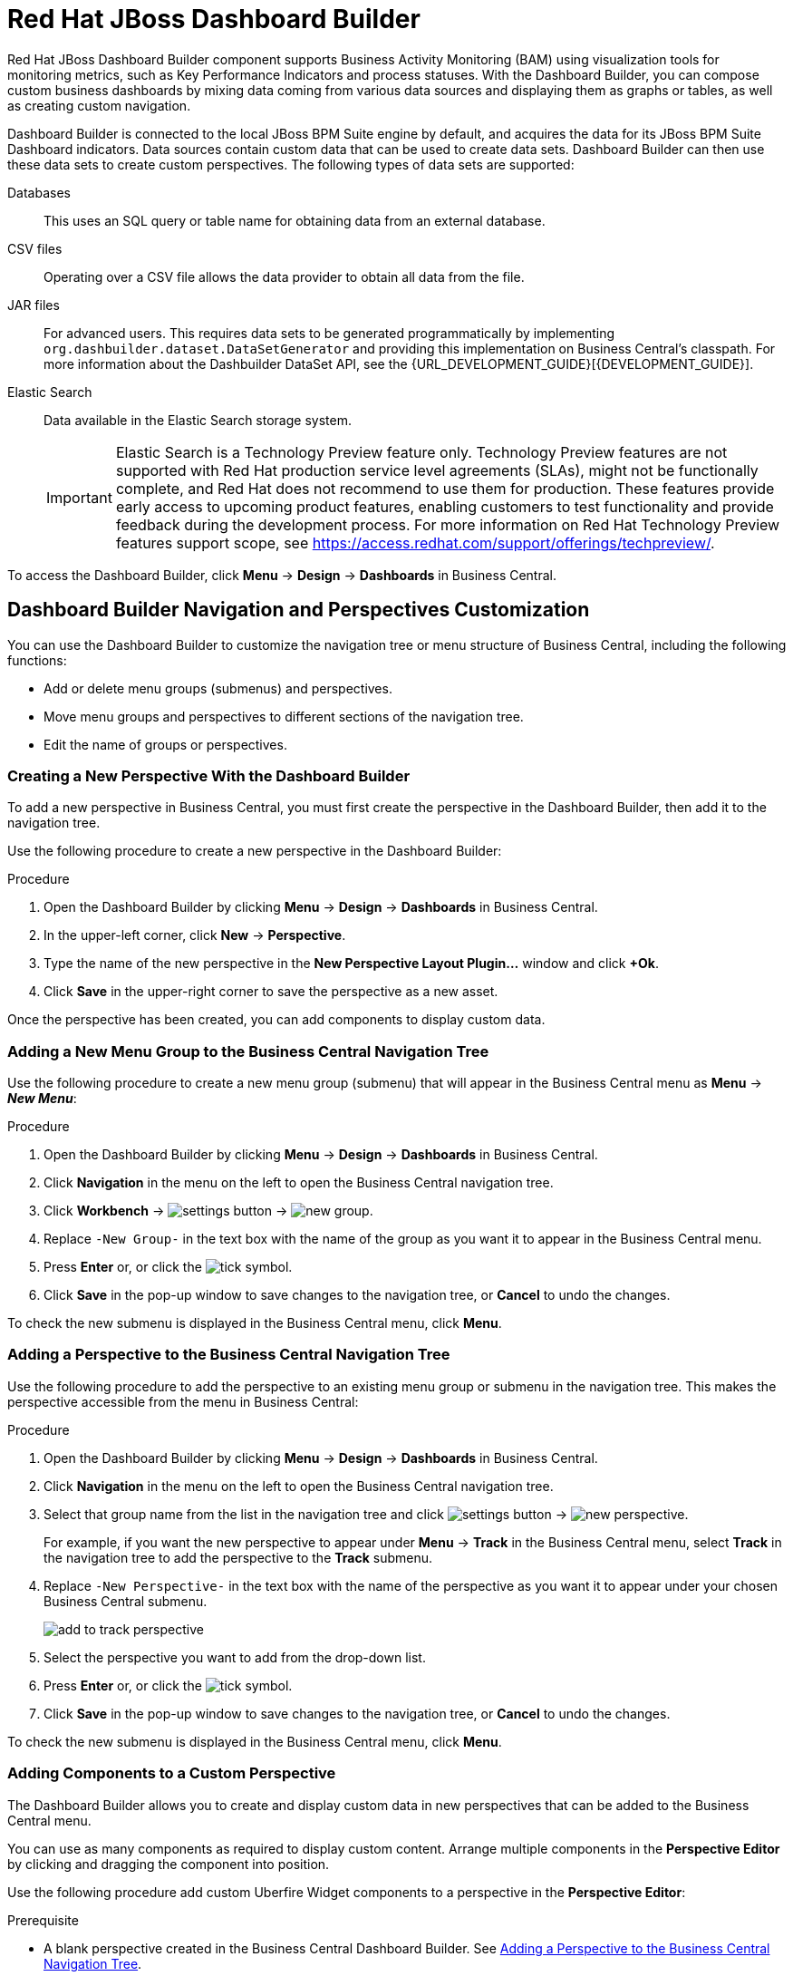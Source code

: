 [id='_chap_red_hat_jboss_dashboard_builder']
= Red Hat JBoss Dashboard Builder

Red Hat JBoss Dashboard Builder component supports Business Activity Monitoring (BAM) using visualization tools for monitoring metrics, such as Key Performance Indicators and process statuses. With the Dashboard Builder, you can compose custom business dashboards by mixing data coming from various data sources and displaying them as graphs or tables, as well as creating custom navigation.

Dashboard Builder is connected to the local JBoss BPM Suite engine by default, and acquires the data for its JBoss BPM Suite Dashboard indicators. Data sources contain custom data that can be used to create data sets. Dashboard Builder can then use these data sets to create custom perspectives. The following types of data sets are supported:

Databases::
This uses an SQL query or table name for obtaining data from an external database.

CSV files::
Operating over a CSV file allows the data provider to obtain all data from the file.

JAR files::
For advanced users. This requires data sets to be generated programmatically by implementing `org.dashbuilder.dataset.DataSetGenerator` and providing this implementation on Business Central's classpath. For more information about the Dashbuilder DataSet API, see the {URL_DEVELOPMENT_GUIDE}[{DEVELOPMENT_GUIDE}].

Elastic Search::
Data available in the Elastic Search storage system. 
+
[IMPORTANT]
====
Elastic Search is a Technology Preview feature only. Technology Preview features are not supported with Red Hat production service level agreements (SLAs), might not be functionally complete, and Red Hat does not recommend to use them for production. These features provide early access to upcoming product features, enabling customers to test functionality and provide feedback during the development process.
For more information on Red Hat Technology Preview features support scope, see https://access.redhat.com/support/offerings/techpreview/. 
====
 
To access the Dashboard Builder, click *Menu* -> *Design* -> *Dashboards* in Business Central.

[id='_dashbuilder-navigation-tree_con']
== Dashboard Builder Navigation and Perspectives Customization

You can use the Dashboard Builder to customize the navigation tree or menu structure of Business Central, including the following functions:

* Add or delete menu groups (submenus) and perspectives.
* Move menu groups and perspectives to different sections of the navigation tree.
* Edit the name of groups or perspectives.

[id='_dashbuilder-creating-a-new-perspective_task']
=== Creating a New Perspective With the Dashboard Builder

To add a new perspective in Business Central, you must first create the perspective in the Dashboard Builder, then add it to the navigation tree. 

Use the following procedure to create a new perspective in the Dashboard Builder:

.Procedure

. Open the Dashboard Builder by clicking *Menu* -> *Design* -> *Dashboards* in Business Central.
. In the upper-left corner, click *New* -> *Perspective*. 
. Type the name of the new perspective in the *New Perspective Layout Plugin...* window and click *+Ok*.
. Click *Save* in the upper-right corner to save the perspective as a new asset.

Once the perspective has been created, you can add components to display custom data.


[id='_dashbuilder-adding-a-new-menu-group_task']
=== Adding a New Menu Group to the Business Central Navigation Tree

Use the following procedure to create a new menu group (submenu) that will appear in the Business Central menu as *Menu* -> *_New Menu_*:

.Procedure 
. Open the Dashboard Builder by clicking *Menu* -> *Design* -> *Dashboards* in Business Central.
. Click *Navigation* in the menu on the left to open the Business Central navigation tree.
. Click *Workbench* -> image:settings-button.png[] -> image:new-group.png[]. 
. Replace `-New Group-` in the text box with the name of the group as you want it to appear in the Business Central menu.
. Press *Enter* or, or click the image:tick.png[tick symbol].
. Click *Save* in the pop-up window to save changes to the navigation tree, or *Cancel* to undo the changes.

To check the new submenu is displayed in the Business Central menu, click *Menu*.


[id='_dashbuilder-adding-perspective-to-navigation-tree_task']
=== Adding a Perspective to the Business Central Navigation Tree

Use the following procedure to add the perspective to an existing menu group or submenu in the navigation tree. This makes the perspective accessible from the menu in Business Central:

.Procedure

. Open the Dashboard Builder by clicking *Menu* -> *Design* -> *Dashboards* in Business Central.
. Click *Navigation* in the menu on the left to open the Business Central navigation tree.
. Select that group name from the list in the navigation tree and click image:settings-button.png[] -> image:new-perspective.png[]. 
+
For example, if you want the new perspective to appear under *Menu* -> *Track* in the Business Central menu, select *Track* in the navigation tree to add the perspective to the *Track* submenu.
. Replace `-New Perspective-` in the text box with the name of the perspective as you want it to appear under your chosen Business Central submenu.
+
image:add-to-track-perspective.png[]

. Select the perspective you want to add from the drop-down list.
. Press *Enter* or, or click the image:tick.png[tick symbol].
. Click *Save* in the pop-up window to save changes to the navigation tree, or *Cancel* to undo the changes.

To check the new submenu is displayed in the Business Central menu, click *Menu*.


[id='_dashbuilder-adding-perspective-components_task']
=== Adding Components to a Custom Perspective 

The Dashboard Builder allows you to create and display custom data in new perspectives that can be added to the Business Central menu.

You can use as many components as required to display custom content. Arrange multiple components in the *Perspective Editor* by clicking and dragging the component into position. 

Use the following procedure add custom Uberfire Widget components to a perspective in the *Perspective Editor*:

.Prerequisite
* A blank perspective created in the Business Central Dashboard Builder. See xref:_dashbuilder-adding-perspective-to-navigation-tree_task[].

.Procedure

. Open the Dashboard Builder by clicking *Menu* -> *Design* -> *Dashboards* in Business Central.
. In the *Perspectives* pane on the left, select the custom perspective to be edited.
. Add a component to the *Perspective Editor*, pane by selecting the component from the list of Uberfire Widgets on the right and dragging it into the editor.
+
See xref:_dashbuilder-components_con[] for the full list of components and their functions.
. Click *Save* in the upper-right corner to save the changes to the perspective.

To edit, or to remove a component from the perspective:

. Click the image:gsgEditBtn.png[edit button] in the upper-right corner of the component in the *Perspective Editor*.
. Select one of the following options:
* *Edit* to re-open the component widget.
* *Remove* to remove the component from the perspective.


[id='_dashbuilder-components_con']
=== Dashboard Builder Components

The Dashboard Builder includes a number of Uberfire Widget components that allow you to create perspectives using custom data. A component can be added to a perspective by dragging it from the list on the right into the *Perspective Editor* pane.

See xref:_dashbuilder-adding-perspective-components_task[] for more information about how to add components to a perspective.

HTML Component::
+
image:html-component.png[]
+
The *HTML Component* opens a HTML editor widget. This can be used to easily create HTML pages using text, images, tables, links, colors, and so on. 

Perspective Component::
The *Perspective Component* allows you to add previously created perspectives to a new perspective. You can use this component to nest custom perspectives you have already created in your newly-created perspective.

Tile Navigator Component::
This component adds tile navigation to the perspective. Dragging this component into the editor opens the *Navigation item selector*:
+
image:dashbuilder-tile-navigation.png[]
+
Select the submenu to be added as tiles in the perspective and click *Ok*. This adds each perspective available from the selected submenu to the new perspective as tiles. The following example shows the *Manage* submenu:
+
image:dashbuilder-tiles.png[]

Displayer Component::
The *Displayer Component* allows you to display custom data graphically as graphs, tables, maps, and so on. The *New Displayer* widget has three tabs:

* *Type*: Choose how to display custom data graphically.
* *Data*: Choose a data set from the list of custom data sets you have previously created in the *DataSource Explorer* or added to the *Data Sets* in the *Settings* menu. See xref:_sect_data_sources[] for more information about custom data.
* *Display*: Edit and customize the way the content is displayed by adding titles, changing colors, size, and so on.

Carousel Component::
The *Carousel Component* is another navigation tool that cycles through the selected perspectives like a carousel or slide show.

Tab List Component::
This component displays the selected menu perspectives as tabs at the top of the widget.


[id='_process_and_task_dashboard']
== Processes & Tasks Dashboard
The *Processes & Tasks Dashboard* contains several performance indicators monitoring the {PRODUCT} Execution Engine. The data used by the dashboard comes from two tables of the database belonging to the engine: `processinstancelog` and ``bamtasksummary``.

.The Process & Task Dashboard Main Screen
image::processandtaskdashboard.png[]

Every time the information stored into the database is updated, the data becomes automatically available to the dashboard indicators.

[NOTE]
====
All the metrics are generic and do not belong to any specific business process.
However, it is possible to modify or extend the generic dashboard for your own use: the {PRODUCT} Process Dashboard can serve as a template for building a custom dashboard, which works with both data of the {PRODUCT} Engine and data coming from your own business domain.
====

At the top of the *Process & Task Dashboard*
 main screen, you can choose whether you want to view indicators related to *Processes* or *Tasks*.

You can filter the data by clicking the charts, for example if you want to select a particular process or status.
Every time a filter is applied, all the indicators are automatically updated and synchronized to show the selected criteria.
The following picture shows an example dashboard with the `Sales` process and the `Active` status selected.

.Active Sales Processes
image::activesalesprocesses.png[]


It is also possible to display a list of instances at any time by clicking the *Show Instances*
 link in the upper right hand corner of the screen.
You can then switch to the original screen by clicking the *Show Dashboard*
 link.

.Process Instances List
image::processinstancelist.png[]


You can sort the instances by clicking any column header.
Details about a particular instance are shown on the right side of the page after selecting a row.
Note that the displayed details are not editable.
If you want to manage a process instance, go to *Process Management* -> *Process Instances*
 in Business Central.

.Process Instance Details Panel
image::processinstancedetails.png[]


[id='_sect_data_sources']
== Data Sources

[id='_data_sources_con']
== Data Source Management

In the data source management system you can define data sources for accessing external databases. To configure database connections, click image:settings-button.png[Settings button] -> *Data Sources*. 

Connect the Dashboard Builder to an external database by first connecting the database in one of two ways:

* Specify the JNDI name of the data source. This links to the data source on the application server. 
* Connect to the database directly by specifying the JDBC driver name of the data source.

These data sources can be later used by other workbench components, including xref:data_sets_con[Data Sets]. Once the database connection has been established, you can select one of its corresponding data sets from the list of available data sets in the Dashboard Builder Displayer component.

[id='_data-source-explorer_con']
=== The *DataSource Explorer*

The *DataSource Explorer* is a data source management system that allows you to define data sources for accessing external databases. Other workbench components, such as xref:data_sets_con[Data Sets], also use these data sources. The *Datasource Explorer* perspective can be accessed from anywhere inside Business Central by clicking image:settings-button.png[Settings button] -> *Data Sources*. 

[NOTE]
====
The *DataSource Explorer* perspective is only available to administration users. 
====

The *Datasource Explorer* allows you to view and manage the data sources and JDBC drivers that are defined in the system. From this perspective, you can complete the following operations:

* Create a new data source.
* View the list of available data sources.
* Create a new driver.
* View the list of available drivers.


[id='_adding-data-source_task']
=== Adding a New Data Source

All tools for authoring data sources and data sets are available in the *DataSource Explorer* perspective. To access this perspective, click image:settings-button.png[Settings button] -> *Data Sources*.

To connect to an external data source, do the following:

.Prerequisite

* The data source is up and running.
* The application server has access to the data source. 
+
In {EAP} 7, verify access to the data source and review settings in the Management Console under *Configuration* -> *Subsystems* -> *Datasources*.

.Procedure
. From anywhere in Business Central, click *Settings* image:settings-button.png[Settings button] -> *Data Sources*. 
. In the *DataSource Explorer* perspective, click the *Add DataSource* image:5456.png[] button to open the *New data source* wizard.
+
image:data-source-wizard.png[New data source]

. Enter the following required parameters:
* *Name*: A unique name for the data source definition.
* *Connection URL*: A JDBC database connection URL compliant with the selected driver type. The following is an example for a PostgreSQL database:
+
----
jdbc:postgresql://localhost:5432/appformer
----

* *User*: A user name in the target database.
* *Password*: The password of the user.
* *Driver*: Selects the JDBC driver to be used for connecting to the target database. The connection URL format might vary depending on the driver, and different database vendors typically provide different drivers.

. Click the *Test Connection* button to show the connection test status.
+
[NOTE]
====
Using the *Test Connection* feature is not a requirement, however it is best practice that you use it to check the data source parameters prior to completing the data source creation.
====

You can modify the data source configuration parameters in the *Data Source Definition* editor by clicking the data source in the list under *Data Sources* in the *DataSource Explorer*.

ifdef::BPMS[]
If you want the Dashboard to use the new data source, you must also modify the respective data providers ({PRODUCT_BPMS} Count Processes, {PRODUCT_BPMS} Process Summary, {PRODUCT_BPMS} Task Summary). Note that the data source must have access to {PRODUCT_BPMS} history.
endif::BPMS[]


[id='_data-source-browser_con']
=== Data Source Content Browser

To access the data source content browser:

. Open the *DataSource Explorer* by clicking *Settings* image:settings-button.png[Settings button] -> *Data Sources*.
. Select a data source from the list under *Data Sources*.
. Click the *Browse Content* button in the *Data Source Definition* editor.
+
image:data-source-editor.png[Data Source Definition]

The content browser allows you to navigate through the structure of the data source target database. This navigation is performed at three levels:

Schemas level:: This level lists all the database schemas accessible by the selected data source. The list of schemas displayed is based on the database access rights of the user as defined in the connection configuration. This also applies to the selected schema level.
Current schema level:: This level shows all database tables for the selected schema.
Current table level:: This level shows the table content for the selected table.

In the data source content browser, clicking the *Open* button opens the next level for each item. 


[id='_external-data-sources_con']
=== External Data Sources

External data sources exist in the current container and are not typically defined in the current workbench. For some containers, such as Wildfly 10 or {EAP} 7 servers, they can be listed in read-only mode. In this case, only the data source content browser is enabled, and you cannot edit any configuration parameters using the *Data Source Definition* editor. 

For example:
image:example-data-source.png[ExampleDS]

[IMPORTANT]
====
When creating an external data source using *DataSource Explorer*, the data source needs to use the local connection so that the user can be passed through.
Otherwise, with a connection that uses <host>:<port>, every user would have the same virtual database (VDB) permissions.
====

[id='_database-drivers_con']
=== Database Drivers

In order to communicate with the target database, a data source requires a database driver. You can add and configure database drivers in the *DataSource Explorer* perspective. A database driver is a JDBC-compliant driver. 


{PRODUCT} includes the following default drivers. These drivers are configured for the most commonly used open source databases and aligned with the latest database versions supported by the Wildfly 10 and {EAP} 7 servers:

* MariaDB-1.3.4
* MySQL-5.1.38
* PostgreSQL-9.4.1207

[id='_adding-datasource-driver_task']
=== Adding a New Driver

You can add a new driver in the *DataSource Explorer* perspective. To access this perspective, click image:settings-button.png[Settings button] -> *Data Sources*.

.Procedure

. Under the *Drivers* menu, click image:add-driver.png[Add Driver] to open the *New driver* wizard.
. Enter the following required parameters:

* *Name*: A unique name for the driver definition.
* *Driver Class Name*: The fully-qualified Java name for the class that implements the JDBC driver contract.
* *Group Id*: The Maven group ID for the artifact that contains the JDBC driver implementation.
* *Artifact Id*: The Maven artifact ID for the artifact that contains the JDBC driver implementation.
* *Version*: The Maven version for the artifact that contains the JDBC driver implementation.

. Click *Finish*.

Some commercial database drivers are not available in the Maven central repository. To use commercial drivers, upload them with the *Artifact Repository* perspective and then continue with the driver configuration process, similar to other drivers available in the Maven central repository.

To modify the driver configuration parameters in the *Driver Definition* editor, click the driver in the list under *Drivers* in the *DataSource Explorer*.


////

[id='_building_a_dashboard_for_large_volumes_of_data']
== Building a Dashboard for Large Volumes of Data

You can connect Red Hat JBoss Dashboard Builder to external databases and load data for generating reports and charts. Generally, if the volume of data is small (up to 2MB), Red Hat JBoss Dashboard Builder preloads the data into (local) memory and uses this data for report and chart generation.
However, in case of large volumes of data, it is not possible to load the entire data set into the Dashboard Builder's local memory.

Based on the volume of data you are dealing with, you can choose to query the database to build a dashboard report in any one of the following strategies:

* The in-memory strategy
+
The in-memory strategy is to create a data provider that loads all the required data from the database by executing a single SQL query on the relevant tables, into the Dashboard Builder's memory.
In this case, every indicator on the Dashboard Builder shares the same data set.
When you use filters from the Dashboard Builder user interface to access specific data from this data set, the Dashboard Builder fetches the data from the internal memory and does not execute another SQL query again on the database.
This strategy has a simple data retrieval logic as it deals with creating a single data provider.
As all the data set properties are available to you at once, it allows you to configure KPIs faster.
However, this approach is not suitable for large data sets as it would lead to poor performance.
+
* The native strategy
+
The native approach is to create a data provider for every indicator in the Dashboard Builder and does not require loading all the data into the internal memory at once.
So each time you use a filter from the Dashboard Builder user interface, the corresponding SQL queries get executed and fetches the required data from the database.
So there is no data in the Dashboard Builder's internal memory.
This strategy works best in case of large volumes of data, however it needs proper indexing on the database tables.
Also, setting up data providers for multiple KPIs is complicated as compared to creating a single data provider in case of in-memory strategy.


.Example
Let us consider a case when you want to create a stock exchange dashboard comprising the following charts and reports:

* Bar chart for Average price per company
* Area chart for Sales price evolution
* Pie chart for Companies per country
* Table report for Stock prices at closing date


For these charts and reports, let us assume that the Dashboard Builder accesses data from the following tables:

* Company: Comprising columns ID, NAME, and COUNTRY.
* Stock: Comprising columns ID, ID_COMPANY, PRICE_PER_SHARE, and CLOSING_DATE.


For the in-memory strategy of building a dashboard, the following SQL query fetches all the required data from these two tables:

[source]
----
SELECT C.NAME, C.COUNTRY, S.PRICE_PER_SHARE, S.CLOSING_DATE
  FROM COMPANY C JOIN STOCK S ON (C.ID=S.ID_COMPANY)
----

The output of this query is saved in the Dashboard Builder's local memory.
The Dashboard accesses this data every time a filter is run.

On the other hand, if you are using the native strategy for huge volumes of data, an SQL query is executed on every filter request made by the Dashboard Builder and corresponding data is fetched from the database.
In this case here is how each filter accesses the database:

* For the bar chart on __Average price per company__, the following SQL query is executed:
+

[source]
----
SELECT C.NAME, AVG(S.PRICE_PER_SHARE)
  FROM COMPANY C JOIN STOCK S ON (C.ID=S.ID_COMPANY)
  WHERE {sql_condition, optional, c.country, country}
  AND {sql_condition, optional, c.name, name}
  GROUP BY C.NAME
----
* For the area chart on __Sales price evolution__, the following SQL query is executed:
+

[source]
----
SELECT S.CLOSING_DATE, AVG(S.PRICE_PER_SHARE)
  FROM COMPANY C JOIN STOCK S ON (C.ID=S.ID_COMPANY)
  WHERE {sql_condition, optional, c.country, country}
  AND {sql_condition, optional, c.name, name}
  GROUP BY CLOSING_DATE
----
* For the pie chart on __Companies per country__, the following SQL query is executed:
+

[source]
----
SELECT COUNTRY, COUNT(ID)
  FROM COMPANY
  WHERE {sql_condition, optional, country, country}
  AND {sql_condition, optional, name, name}
  GROUP BY COUNTRY
----
* For the table report on __Stock prices at closing date__, the following SQL query is executed:
+

[source]
----
SELECT C.NAME, C.COUNTRY, S.PRICE_PER_SHARE, S.CLOSING_DATE
  FROM COMPANY C JOIN STOCK S ON (C.ID=S.ID_COMPANY)
  WHERE {sql_condition, optional, c.country, country}
  AND {sql_condition, optional, c.name, name}
----


For each of these queries, you need to create a separate SQL data provider.

In the examples above, each KPI delegates the filter and group by operations to the database through the `{sql_condition}` clauses.
The signature of the `{sql_condition}` clause is the following:
[source]
----
  {sql_condition, [optional | required], [db column], [filter property]}
----
Here,

* optional: This indicates that if there is no filter for the given property, then the condition is ignored.
* required: This indicates that if there is no filter for the given property, then the SQL returns no data.
* db column: This indicates the database column where the current filter is applied.
* filter property: This indicates the selected UI filter property.


When a filter occurs in the UI, the Dashboard Builder parses and injects all the SQL data providers referenced by the KPIs into these SQL statements.
Every time a filter occurs in the UI, the Dashboard Builder gets all the SQL data providers referenced by the KPIs and injects the current filter selections made by the user into these SQLs.

////



////
// Really not sure if this is still relevant

[id='_dashbuilder_data_model']
== Dashboard Builder Data Model

The following image illustrates the Dashboard Builder data model:

image::dashbuilder_db_schema.png[]

NOTE: Dashboard Builder data model stores only metadata, _not_ actual runtime data.

.Dashboard Builder Data Model
[cols="1,1,1", options="header"] 
|===
|Table
|Attributes
|Description

|`dashb_data_source`
|`dbid`, `ds_type`, `name`, `jndi_path`, `ds_url`, `jdbc_driver_class`, `user_name`, `passwd`, `test_query`
|Stores data source instances, either JNDI or JDBC.

|`dashb_data_source_table`
|`dbid`, `name`, `data_source`, `selected`
|Currently not used. Stores a set of tables available for a given data source.

|`dashb_data_source_column`
|`dbid`, `name`, `sql_type`, `data_source`, `table_name`, `primary_key`, `identity1`
|Currently not used. Stores a set of columns within a table.

|`dashb_permission`
|`id_permission`, `principal_class`, `principal_name`, `permission_class`, `permission_resource`, `permission_action`, `permission_readonly`
|Stores permissions for different user interface resources (workspaces, pages, panels, and graphic resources).

|`dashb_graphic_resource`
|`dbid`, `workspace_id`, `section_id`, `panel_id`, `id`, `resource_type`, `zip`, `status`, `last_modified`
|Stores graphic resource definitions (envelopes, layouts, and skins).

|`dashb_workspace`
|`id_workspace`, `look`, `envelope`, `url`, `default_workspace`, `home_search_mode`
|Stores workspace instances.

|`dashb_workspace_home`
|`id_workspace`, `id_role`, `id_section`
|Stores a home page for each role.

|`dashb_workspace_parameter`
|`id_workspace`, `id_parameter`, `language`, `value`
|Stores workspace-related parameters.

|`dashb_allowed_panel`
|`id_workspace`, `id_panel_provider`
|Stores a set of panel types a workspace can use.

|`dashb_section`
|`dbid`, `id_section`, `id_workspace`, `id_template`, `position`, `visible`, `region_spacing`, `panel_spacing`, `id_parent`, `url`, `skin`, `envelope`
|Refers to the `dashb_workspace` table.

|`dashb_section_i18n`
|`id_section`, `language`, `title`
|Stores information for internationalization and localization.

|`dashb_panel_instance`
|`dbid`, `id_instance`, `id_workspace`, `provider`, `serialization`
|Stores reusable panel instances. It is _not_ tied to any specific page.

|`dashb_panel`
|`dbid`, `id_panel`, `id_instance`, `id_section`, `id_region`, `position`
|Stores page panels. Refers to the `dashb_panel_instance` and `dashb_section` tables. It _is_ tied to a particular page and layout region.

|`dashb_panel_parameter`
|`dbid`, `id_parameter`, `id_instance`, `value`, `language`
|Stores page panels and _is_ tied to a particular page and layout region.

|`dashb_panel_html`
|`dbid`, `id_instance`
|Stores an HTML panel definition.

|`dashb_panel_html_i18n`
|`id_text`, `language`, `html_text`
|Stores information for internationalization and localization.

|`dashb_data_provider`
|`id`, `code`, `provider_uid`, `provider_xml`, `data_properties_xml`, `can_edit`, `can_edit_properties`, `can_delete`
|Stores data provider definitions (SQL and CSV).

|`dashb_data_provider_i18n`
|`id_data_provider`, `language`, `description`
|Stores information for internationalization and localization.

|`dashb_kpi`
|`id`, `id_data_provider`, `code`, `displayer_uid`, `displayer_xml`
|Stores all types of KPI definitions (pie, bar, line, and table).

|`dashb_kpi_i18n`
|`id_kpi`, `language`, `description`
|Stores information for internationalization and localization.

|`dashb_installed_module`
|`name`, `version`
|Stores installed or imported modules used for automatic importing of assets.

|`dashb_cluster_node`
|`id_node`, `node_address`, `startup_time`, `node_status`
|Stores running nodes and is needed for cluster setups.
|===

=======
////

